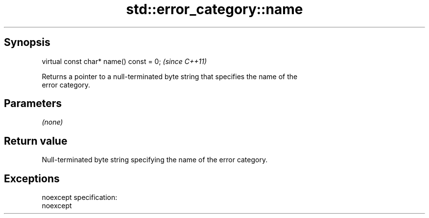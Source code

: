 .TH std::error_category::name 3 "Apr 19 2014" "1.0.0" "C++ Standard Libary"
.SH Synopsis
   virtual const char* name() const = 0;  \fI(since C++11)\fP

   Returns a pointer to a null-terminated byte string that specifies the name of the
   error category.

.SH Parameters

   \fI(none)\fP

.SH Return value

   Null-terminated byte string specifying the name of the error category.

.SH Exceptions

   noexcept specification:  
   noexcept
     
